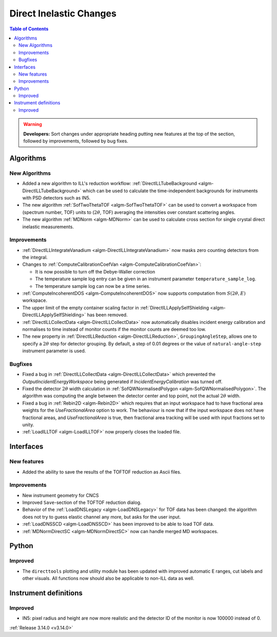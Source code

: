========================
Direct Inelastic Changes
========================

.. contents:: Table of Contents
   :local:

.. warning:: **Developers:** Sort changes under appropriate heading
    putting new features at the top of the section, followed by
    improvements, followed by bug fixes.

Algorithms
----------


New Algorithms
##############

- Added a new algorithm to ILL's reduction workflow: :ref:`DirectILLTubeBackground <algm-DirectILLTubeBackground>` which can be used to calculate the time-independent backgrounds for instruments with PSD detectors such as IN5.
- The new algorithm :ref:`SofTwoThetaTOF <algm-SofTwoThetaTOF>` can be used to convert a workspace from (spectrum number, TOF) units to (:math:`2\theta`, TOF) averaging the intensities over constant scattering angles.
- The new algorithm :ref:`MDNorm <algm-MDNorm>` can be used to calculate cross section for single crystal direct inelastic measurements.

Improvements
############

- :ref:`DirectILLIntegrateVanadium <algm-DirectILLIntegrateVanadium>` now masks zero counting detectors from the integral.
- Changes to :ref:`ComputeCalibrationCoefVan <algm-ComputeCalibrationCoefVan>`:

  - It is now possible to turn off the Debye-Waller correction
  - The temperature sample log entry can be given in an instrument parameter ``temperature_sample_log``.
  - The temperature sample log can now be a time series.

- :ref:`ComputeIncoherentDOS <algm-ComputeIncoherentDOS>` now supports computation from :math:`S(2\theta,E)` workspace.
- The upper limit of the empty container scaling factor in :ref:`DirectILLApplySelfShielding <algm-DirectILLApplySelfShielding>` has been removed.
- :ref:`DirectILLCollectData <algm-DirectILLCollectData>` now automatically disables incident energy calibration and normalises to time instead of monitor counts if the monitor counts are deemed too low.
- The new property in :ref:`DirectILLReduction <algm-DirectILLReduction>`, ``GroupingAngleStep``, allows one to specify a :math:`2\theta` step for detector grouping. By default, a step of 0.01 degrees or the value of ``natural-angle-step`` instrument parameter is used.

Bugfixes
########

- Fixed a bug in :ref:`DirectILLCollectData <algm-DirectILLCollectData>` which prevented the *OutputIncidentEnergyWorkspace* being generated if *IncidentEnergyCalibration* was turned off.
- Fixed the detector :math:`2\theta` width calculation in :ref:`SofQWNormalisedPolygon <algm-SofQWNormalisedPolygon>`. The algorithm was computing the angle between the detector center and top point, not the actual :math:`2\theta` width.
- Fixed a bug in :ref:`Rebin2D <algm-Rebin2D>` which requires that an input workspace had to have fractional area weights for the `UseFractionalArea` option to work. The behaviour is now that if the input workspace does not have fractional areas, and `UseFractionalArea` is true, then fractional area tracking will be used with input fractions set to unity.
- :ref:`LoadILLTOF <algm-LoadILLTOF>` now properly closes the loaded file.

Interfaces
----------


New features
############

- Added the ability to save the results of the TOFTOF reduction as Ascii files.


Improvements
############

- New instrument geometry for CNCS
- Improved ``Save``-section of the TOFTOF reduction dialog.
- Behavior of the :ref:`LoadDNSLegacy <algm-LoadDNSLegacy>` for TOF data has been changed: the algorithm does not try to guess elastic channel any more, but asks for the user input.
- :ref:`LoadDNSSCD <algm-LoadDNSSCD>` has been improved to be able to load TOF data.
- :ref:`MDNormDirectSC <algm-MDNormDirectSC>` now can handle merged MD workspaces.

Python
------


Improved
########

- The ``directtools`` plotting and utility module has been updated with improved automatic E ranges, cut labels and other visuals. All functions now should also be applicable to non-ILL data as well.

Instrument definitions
----------------------

Improved
########

- IN5: pixel radius and height are now more realistic and the detector ID of the monitor is now 100000 instead of 0.

:ref:`Release 3.14.0 <v3.14.0>`

